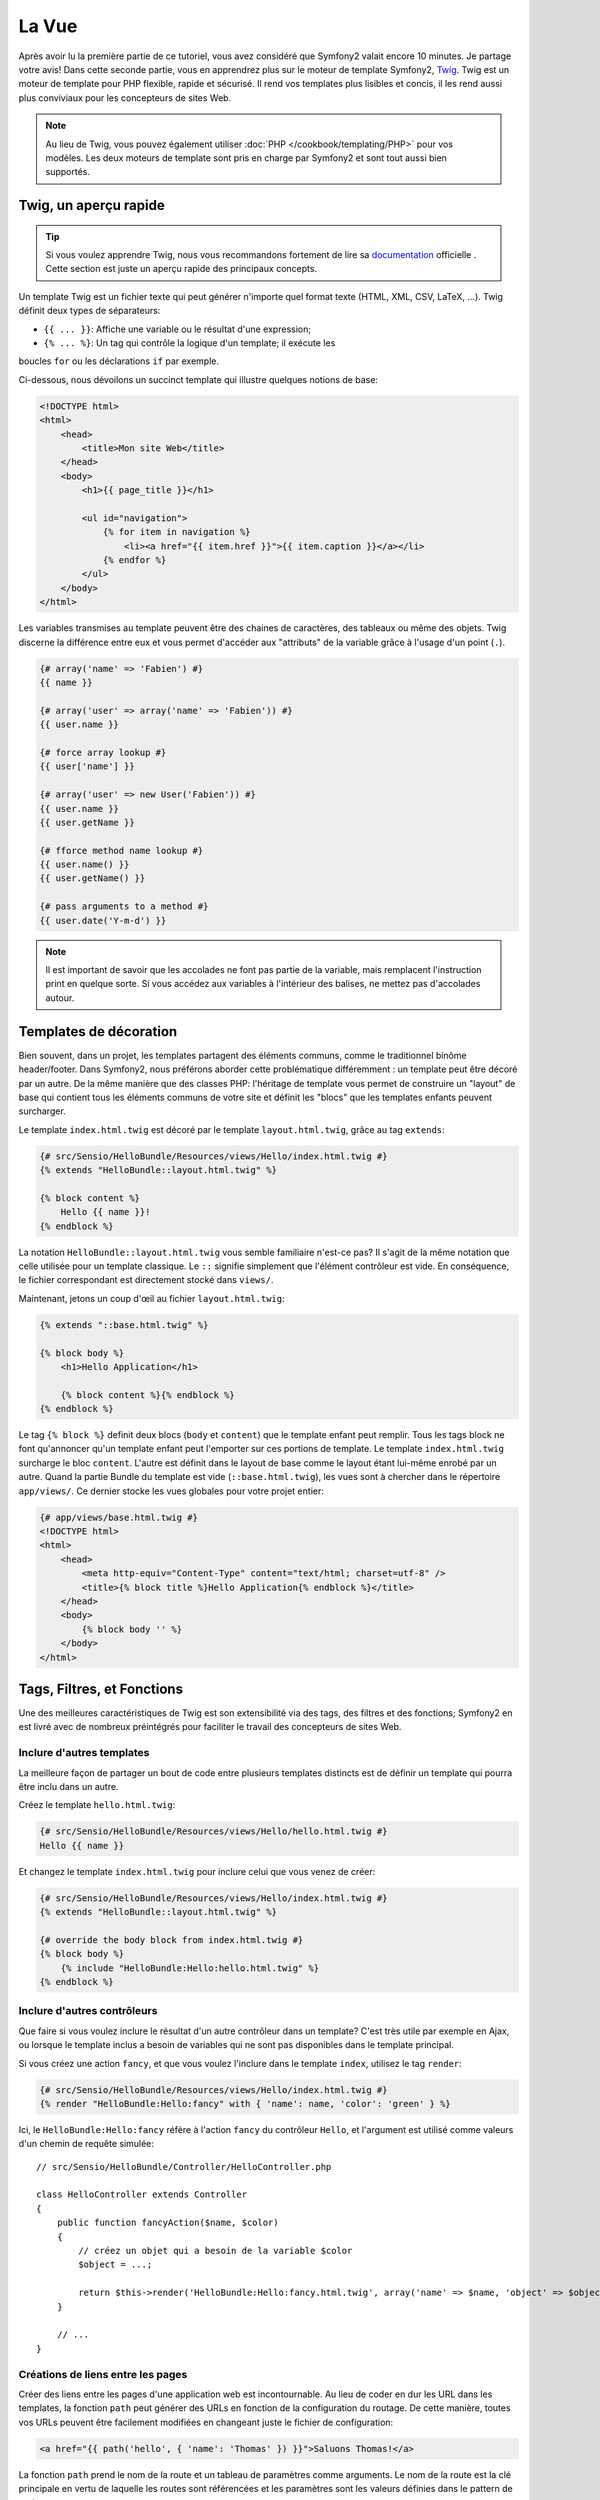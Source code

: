 La Vue
======

Après avoir lu la première partie de ce tutoriel, vous avez considéré que
Symfony2 valait encore 10 minutes. Je partage votre avis! Dans cette seconde
partie, vous en apprendrez plus sur le moteur de template Symfony2, `Twig`_.
Twig est un moteur de template pour PHP flexible, rapide et sécurisé. Il rend
vos templates plus lisibles et concis, il les rend aussi plus conviviaux pour
les concepteurs de sites Web.

.. note::
    Au lieu de Twig, vous pouvez également utiliser :doc:`PHP </cookbook/templating/PHP>`
    pour vos modèles. Les deux moteurs de template sont pris en charge par
    Symfony2 et sont tout aussi bien supportés.

.. index::
   single: Twig
   single: View; Twig

Twig, un aperçu rapide
----------------------

.. tip::
    Si vous voulez apprendre Twig, nous vous recommandons fortement de lire sa
    `documentation`_ officielle . Cette section est juste un aperçu rapide des
    principaux concepts.

Un template Twig est un fichier texte qui peut générer n'importe quel format
texte (HTML, XML, CSV, LaTeX, ...). Twig définit deux types de séparateurs:

* ``{{ ... }}``: Affiche une variable ou le résultat d'une expression;

* ``{% ... %}``: Un tag qui contrôle la logique d'un template; il exécute les 
boucles ``for`` ou les déclarations ``if`` par exemple.

Ci-dessous, nous dévoilons un succinct template qui illustre quelques notions de
base:

.. code-block:: html+jinja

    <!DOCTYPE html>
    <html>
        <head>
            <title>Mon site Web</title>
        </head>
        <body>
            <h1>{{ page_title }}</h1>

            <ul id="navigation">
                {% for item in navigation %}
                    <li><a href="{{ item.href }}">{{ item.caption }}</a></li>
                {% endfor %}
            </ul>
        </body>
    </html>

Les variables transmises au template peuvent être des chaines de caractères, des
tableaux ou même des objets. Twig discerne la différence entre eux et vous permet
d'accéder aux "attributs" de la variable grâce à l'usage d'un point (``.``).

.. code-block:: jinja

    {# array('name' => 'Fabien') #}
    {{ name }}

    {# array('user' => array('name' => 'Fabien')) #}
    {{ user.name }}

    {# force array lookup #}
    {{ user['name'] }}

    {# array('user' => new User('Fabien')) #}
    {{ user.name }}
    {{ user.getName }}

    {# fforce method name lookup #}
    {{ user.name() }}
    {{ user.getName() }}

    {# pass arguments to a method #}
    {{ user.date('Y-m-d') }}

.. note::
    Il est important de savoir que les accolades ne font pas partie de la
    variable, mais remplacent l'instruction print en quelque sorte. Si vous
    accédez aux variables à l'intérieur des balises, ne mettez pas d'accolades
    autour.

Templates de décoration
-----------------------

Bien souvent, dans un projet, les templates partagent des éléments communs, 
comme le traditionnel binôme header/footer.
Dans Symfony2, nous préférons aborder cette problématique différemment : un 
template peut être décoré par un autre.
De la même manière que des classes PHP: l'héritage de template vous permet de
construire un "layout" de base qui contient tous les éléments communs de votre
site et définit les "blocs" que les templates enfants peuvent surcharger.

Le template ``index.html.twig`` est décoré par le template 
``layout.html.twig``, grâce au tag ``extends``:

.. code-block:: jinja

    {# src/Sensio/HelloBundle/Resources/views/Hello/index.html.twig #}
    {% extends "HelloBundle::layout.html.twig" %}

    {% block content %}
        Hello {{ name }}!
    {% endblock %}

La notation ``HelloBundle::layout.html.twig`` vous semble familiaire n'est-ce pas? 
Il s'agit de la même notation que celle utilisée pour un template classique.
Le ``::`` signifie simplement que l'élément contrôleur est vide. En conséquence, 
le fichier correspondant est directement stocké dans ``views/``.

Maintenant, jetons un coup d'œil au fichier ``layout.html.twig``:

.. code-block:: jinja

    {% extends "::base.html.twig" %}

    {% block body %}
        <h1>Hello Application</h1>

        {% block content %}{% endblock %}
    {% endblock %}

Le tag ``{% block %}`` definit deux blocs (``body`` et ``content``) que le
template enfant peut remplir. Tous les tags block ne font qu'annoncer qu'un
template enfant peut l'emporter sur ces portions de template. Le template
``index.html.twig`` surcharge le bloc ``content``. L'autre est définit dans le
layout de base comme le layout étant lui-même enrobé par un autre. Quand la
partie Bundle du template est vide (``::base.html.twig``), les vues sont à
chercher dans le répertoire ``app/views/``. Ce dernier stocke les vues globales
pour votre projet entier:

.. code-block:: jinja

    {# app/views/base.html.twig #}
    <!DOCTYPE html>
    <html>
        <head>
            <meta http-equiv="Content-Type" content="text/html; charset=utf-8" />
            <title>{% block title %}Hello Application{% endblock %}</title>
        </head>
        <body>
            {% block body '' %}
        </body>
    </html>

Tags, Filtres, et Fonctions
---------------------------

Une des meilleures caractéristiques de Twig est son extensibilité via des tags,
des filtres et des fonctions; Symfony2 en est livré avec de nombreux préintégrés
pour faciliter le travail des concepteurs de sites Web.

Inclure d'autres templates
~~~~~~~~~~~~~~~~~~~~~~~~~~

La meilleure façon de partager un bout de code entre plusieurs templates
distincts est de définir un template qui pourra être inclu dans un autre.

Créez le template ``hello.html.twig``:

.. code-block:: jinja

    {# src/Sensio/HelloBundle/Resources/views/Hello/hello.html.twig #}
    Hello {{ name }}

Et changez le template ``index.html.twig`` pour inclure celui que vous venez 
de créer:

.. code-block:: jinja

    {# src/Sensio/HelloBundle/Resources/views/Hello/index.html.twig #}
    {% extends "HelloBundle::layout.html.twig" %}

    {# override the body block from index.html.twig #}
    {% block body %}
        {% include "HelloBundle:Hello:hello.html.twig" %}
    {% endblock %}

Inclure d'autres contrôleurs
~~~~~~~~~~~~~~~~~~~~~~~~~~~~

Que faire si vous voulez inclure le résultat d'un autre contrôleur dans un 
template?
C'est très utile par exemple en Ajax, ou lorsque le template inclus a besoin de 
variables qui ne sont pas disponibles dans le template principal.

Si vous créez une action ``fancy``, et que vous voulez l'inclure dans le 
template ``index``, utilisez le tag ``render``:

.. code-block:: jinja

    {# src/Sensio/HelloBundle/Resources/views/Hello/index.html.twig #}
    {% render "HelloBundle:Hello:fancy" with { 'name': name, 'color': 'green' } %}

Ici, le ``HelloBundle:Hello:fancy`` réfère à l'action ``fancy`` du contrôleur
``Hello``, et l'argument est utilisé comme valeurs d'un chemin de requête
simulée::

    // src/Sensio/HelloBundle/Controller/HelloController.php

    class HelloController extends Controller
    {
        public function fancyAction($name, $color)
        {
            // créez un objet qui a besoin de la variable $color
            $object = ...;

            return $this->render('HelloBundle:Hello:fancy.html.twig', array('name' => $name, 'object' => $object));
        }

        // ...
    }

Créations de liens entre les pages
~~~~~~~~~~~~~~~~~~~~~~~~~~~~~~~~~~
Créer des liens entre les pages d'une application web est incontournable. Au
lieu de coder en dur les URL dans les templates, la fonction ``path`` peut 
générer des URLs en fonction de la configuration du routage. De cette manière, 
toutes vos URLs peuvent être facilement modifiées en changeant juste le fichier 
de configuration:

.. code-block:: jinja

    <a href="{{ path('hello', { 'name': 'Thomas' }) }}">Saluons Thomas!</a>

La fonction ``path`` prend le nom de la route et un tableau de paramètres comme
arguments. Le nom de la route est la clé principale en vertu de laquelle les
routes sont référencées et les paramètres sont les valeurs définies dans le
pattern de routage:

.. code-block:: yaml

    # src/Sensio/HelloBundle/Resources/config/routing.yml
    hello: # The route name
        pattern:  /hello/{name}
        defaults: { _controller: HelloBundle:Hello:index }

.. tip::

    La fonction ``url`` génère des URLs *absolus* : ``{{ url('hello', {
    'name': 'Thomas' }) }}``.

Inclusion d'Assets: images, javascripts et feuilles de styles
~~~~~~~~~~~~~~~~~~~~~~~~~~~~~~~~~~~~~~~~~~~~~~~~~~~~~~~~~~~~~

Que serait internet sans images, javascripts, et feuilles de styles? Symfony2
fournit la fonction ``asset`` pour les manipuler très facilement:

.. code-block:: jinja

    <link href="{{ asset('css/blog.css') }}" rel="stylesheet" type="text/css" />

    <img src="{{ asset('images/logo.png') }}" />

Le but principal de la fonction ``asset`` est de rendre votre application plus
portable. Grâce à cette fonction, vous pouvez déplacer le répertoire racine de
l'application partout dans votre répertoire racine web, sans changer le moindre 
code dans les templates.

Output Escaping
---------------

Twig est configuré pour échapper automatiquement toutes les sorties par défaut.
Lisez la `documentation`_ de Twig pour en apprendre davantage sur l'Output
Escaping et son extension dédiée.

Réflexions finales
------------------

Twig est simple mais puissant. Grâce à la mise en page, aux blocs, aux modèles
et aux inclusions d'action, il est très facile d'organiser vos modèles de
manière logique et extensible.

Vous avez seulement travaillé avec Symfony2 pendant environ 20 minutes, et vous
pouvez déjà faire des choses assez incroyables avec lui. C'est la puissance de
Symfony2. Apprendre les bases est facile, et vous allez bientôt apprendre que
cette simplicité se cache sous une architecture très flexible.

Mais je m'avance. Tout d'abord, vous devez en savoir plus sur le contrôleur et
c'est exactement le sujet de la prochaine partie de ce tutoriel. Prêt pour 10
minutes supplémentaires avec Symfony2 pour explorer :doc:`the_controller`?

.. _Twig:          http://www.twig-project.org/
.. _documentation: http://www.twig-project.org/documentation
